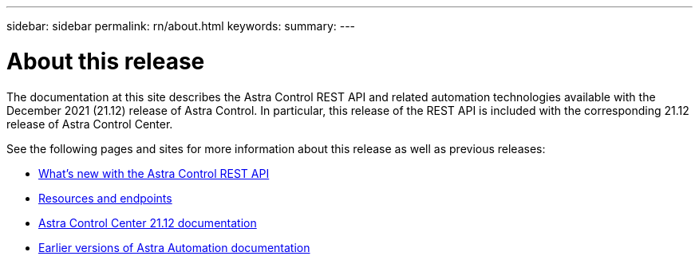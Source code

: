 ---
sidebar: sidebar
permalink: rn/about.html
keywords:
summary:
---

= About this release
:hardbreaks:
:nofooter:
:icons: font
:linkattrs:
:imagesdir: ./media/

[.lead]
The documentation at this site describes the Astra Control REST API and related automation technologies available with the December 2021 (21.12) release of Astra Control. In particular, this release of the REST API is included with the corresponding 21.12 release of Astra Control Center.

See the following pages and sites for more information about this release as well as previous releases:

* link:../rn/whats_new.html[What's new with the Astra Control REST API]
* link:../endpoints/resources.html[Resources and endpoints]
* https://docs.netapp.com/us-en/astra-control-center-2112/[Astra Control Center 21.12 documentation^]
* link:../aa-earlier-versions.html[Earlier versions of Astra Automation documentation]
